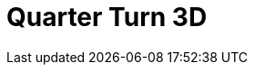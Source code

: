 = Quarter Turn 3D
:page-layout: toolboxes
:page-tags: catalog, toolbox, quarter_turn_3d
:parent-catalogs: use_cases
:description: Quarter Turn 3D simulation
:page-illustration: ROOT:quarter_turn_3d.jpg